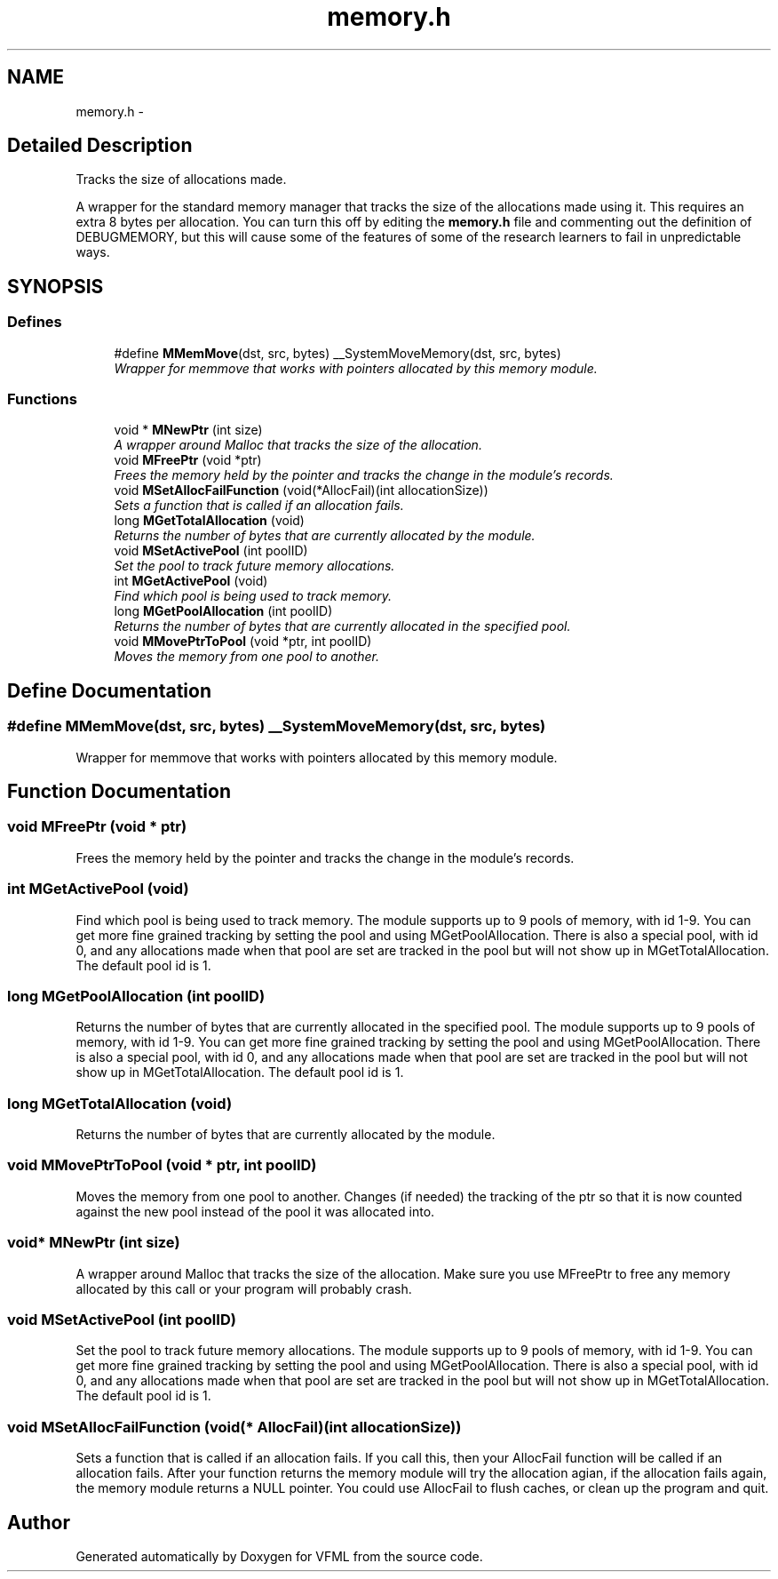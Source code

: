 .TH "memory.h" 3 "28 Jul 2003" "VFML" \" -*- nroff -*-
.ad l
.nh
.SH NAME
memory.h \- 
.SH "Detailed Description"
.PP 
Tracks the size of allocations made. 

A wrapper for the standard memory manager that tracks the size of the allocations made using it. This requires an extra 8 bytes per allocation. You can turn this off by editing the \fBmemory.h\fP file and commenting out the definition of DEBUGMEMORY, but this will cause some of the features of some of the research learners to fail in unpredictable ways.
.PP
.SH SYNOPSIS
.br
.PP
.SS "Defines"

.in +1c
.ti -1c
.RI "#define \fBMMemMove\fP(dst, src, bytes)   __SystemMoveMemory(dst, src, bytes)"
.br
.RI "\fIWrapper for memmove that works with pointers allocated by this memory module. \fP"
.in -1c
.SS "Functions"

.in +1c
.ti -1c
.RI "void * \fBMNewPtr\fP (int size)"
.br
.RI "\fIA wrapper around Malloc that tracks the size of the allocation. \fP"
.ti -1c
.RI "void \fBMFreePtr\fP (void *ptr)"
.br
.RI "\fIFrees the memory held by the pointer and tracks the change in the module's records. \fP"
.ti -1c
.RI "void \fBMSetAllocFailFunction\fP (void(*AllocFail)(int allocationSize))"
.br
.RI "\fISets a function that is called if an allocation fails. \fP"
.ti -1c
.RI "long \fBMGetTotalAllocation\fP (void)"
.br
.RI "\fIReturns the number of bytes that are currently allocated by the module. \fP"
.ti -1c
.RI "void \fBMSetActivePool\fP (int poolID)"
.br
.RI "\fISet the pool to track future memory allocations. \fP"
.ti -1c
.RI "int \fBMGetActivePool\fP (void)"
.br
.RI "\fIFind which pool is being used to track memory. \fP"
.ti -1c
.RI "long \fBMGetPoolAllocation\fP (int poolID)"
.br
.RI "\fIReturns the number of bytes that are currently allocated in the specified pool. \fP"
.ti -1c
.RI "void \fBMMovePtrToPool\fP (void *ptr, int poolID)"
.br
.RI "\fIMoves the memory from one pool to another. \fP"
.in -1c
.SH "Define Documentation"
.PP 
.SS "#define MMemMove(dst, src, bytes)   __SystemMoveMemory(dst, src, bytes)"
.PP
Wrapper for memmove that works with pointers allocated by this memory module. 
.SH "Function Documentation"
.PP 
.SS "void MFreePtr (void * ptr)"
.PP
Frees the memory held by the pointer and tracks the change in the module's records. 
.SS "int MGetActivePool (void)"
.PP
Find which pool is being used to track memory. The module supports up to 9 pools of memory, with id 1-9. You can get more fine grained tracking by setting the pool and using MGetPoolAllocation. There is also a special pool, with id 0, and any allocations made when that pool are set are tracked in the pool but will not show up in MGetTotalAllocation. The default pool id is 1. 
.SS "long MGetPoolAllocation (int poolID)"
.PP
Returns the number of bytes that are currently allocated in the specified pool. The module supports up to 9 pools of memory, with id 1-9. You can get more fine grained tracking by setting the pool and using MGetPoolAllocation. There is also a special pool, with id 0, and any allocations made when that pool are set are tracked in the pool but will not show up in MGetTotalAllocation. The default pool id is 1. 
.SS "long MGetTotalAllocation (void)"
.PP
Returns the number of bytes that are currently allocated by the module. 
.SS "void MMovePtrToPool (void * ptr, int poolID)"
.PP
Moves the memory from one pool to another. Changes (if needed) the tracking of the ptr so that it is now counted against the new pool instead of the pool it was allocated into. 
.SS "void* MNewPtr (int size)"
.PP
A wrapper around Malloc that tracks the size of the allocation. Make sure you use MFreePtr to free any memory allocated by this call or your program will probably crash. 
.SS "void MSetActivePool (int poolID)"
.PP
Set the pool to track future memory allocations. The module supports up to 9 pools of memory, with id 1-9. You can get more fine grained tracking by setting the pool and using MGetPoolAllocation. There is also a special pool, with id 0, and any allocations made when that pool are set are tracked in the pool but will not show up in MGetTotalAllocation. The default pool id is 1. 
.SS "void MSetAllocFailFunction (void(* AllocFail)(int allocationSize))"
.PP
Sets a function that is called if an allocation fails. If you call this, then your AllocFail function will be called if an allocation fails. After your function returns the memory module will try the allocation agian, if the allocation fails again, the memory module returns a NULL pointer. You could use AllocFail to flush caches, or clean up the program and quit. 
.SH "Author"
.PP 
Generated automatically by Doxygen for VFML from the source code.
